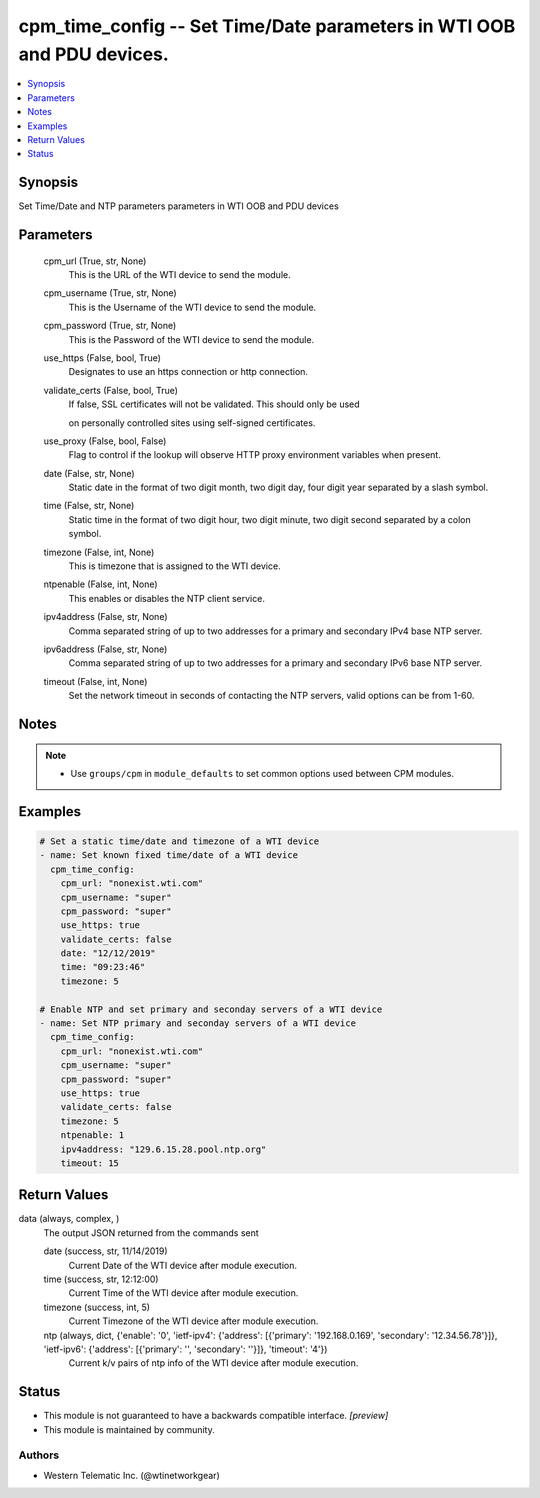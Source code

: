 .. _cpm_time_config_module:


cpm_time_config -- Set Time/Date parameters in WTI OOB and PDU devices.
=======================================================================

.. contents::
   :local:
   :depth: 1


Synopsis
--------

Set Time/Date and NTP parameters parameters in WTI OOB and PDU devices






Parameters
----------

  cpm_url (True, str, None)
    This is the URL of the WTI device to send the module.


  cpm_username (True, str, None)
    This is the Username of the WTI device to send the module.


  cpm_password (True, str, None)
    This is the Password of the WTI device to send the module.


  use_https (False, bool, True)
    Designates to use an https connection or http connection.


  validate_certs (False, bool, True)
    If false, SSL certificates will not be validated. This should only be used

    on personally controlled sites using self-signed certificates.


  use_proxy (False, bool, False)
    Flag to control if the lookup will observe HTTP proxy environment variables when present.


  date (False, str, None)
    Static date in the format of two digit month, two digit day, four digit year separated by a slash symbol.


  time (False, str, None)
    Static time in the format of two digit hour, two digit minute, two digit second separated by a colon symbol.


  timezone (False, int, None)
    This is timezone that is assigned to the WTI device.


  ntpenable (False, int, None)
    This enables or disables the NTP client service.


  ipv4address (False, str, None)
    Comma separated string of up to two addresses for a primary and secondary IPv4 base NTP server.


  ipv6address (False, str, None)
    Comma separated string of up to two addresses for a primary and secondary IPv6 base NTP server.


  timeout (False, int, None)
    Set the network timeout in seconds of contacting the NTP servers, valid options can be from 1-60.





Notes
-----

.. note::
   - Use ``groups/cpm`` in ``module_defaults`` to set common options used between CPM modules.




Examples
--------

.. code-block:: yaml+jinja

    
    # Set a static time/date and timezone of a WTI device
    - name: Set known fixed time/date of a WTI device
      cpm_time_config:
        cpm_url: "nonexist.wti.com"
        cpm_username: "super"
        cpm_password: "super"
        use_https: true
        validate_certs: false
        date: "12/12/2019"
        time: "09:23:46"
        timezone: 5

    # Enable NTP and set primary and seconday servers of a WTI device
    - name: Set NTP primary and seconday servers of a WTI device
      cpm_time_config:
        cpm_url: "nonexist.wti.com"
        cpm_username: "super"
        cpm_password: "super"
        use_https: true
        validate_certs: false
        timezone: 5
        ntpenable: 1
        ipv4address: "129.6.15.28.pool.ntp.org"
        timeout: 15



Return Values
-------------

data (always, complex, )
  The output JSON returned from the commands sent


  date (success, str, 11/14/2019)
    Current Date of the WTI device after module execution.


  time (success, str, 12:12:00)
    Current Time of the WTI device after module execution.


  timezone (success, int, 5)
    Current Timezone of the WTI device after module execution.


  ntp (always, dict, {'enable': '0', 'ietf-ipv4': {'address': [{'primary': '192.168.0.169', 'secondary': '12.34.56.78'}]}, 'ietf-ipv6': {'address': [{'primary': '', 'secondary': ''}]}, 'timeout': '4'})
    Current k/v pairs of ntp info of the WTI device after module execution.






Status
------




- This module is not guaranteed to have a backwards compatible interface. *[preview]*


- This module is maintained by community.



Authors
~~~~~~~

- Western Telematic Inc. (@wtinetworkgear)

